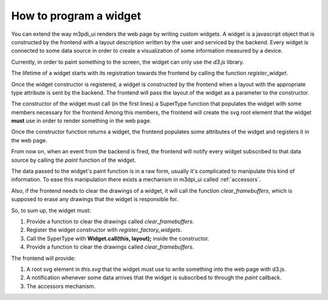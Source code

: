 .. _how_to_widget:

How to program a widget
=======================

You can extend the way m3pdi_ui renders the web page by writing custom widgets.
A widget is a javascript object that is constructed by the frontend with a
layout description written by the user and serviced by the backend. Every widget
is connected to some data source in order to create a visualization of some
information measured by a device.

Currently, in order to paint something to the screen, the widget can only use
the *d3.js* library.

The lifetime of a widget starts with its registration towards the frontend by
calling the function *register_widget*.

.. js:function:: register_widget(type, constructor)

   :param string type: string associated in the layout with the widget
   :param function constructor: function that returns a new widget of the given
                                type

Once the widget constructor is registered, a widget is constructed by the
frontend when a layout with the appropriate type attribute is sent by the
backend. The frontend will pass the layout of the widget as a parameter to the
constructor.

The constructor of the widget must call (in the first lines) a SuperType
function that populates the widget with some members necessary for the frontend
Among this members, the frontend will create the svg root element that the
widget **must** use in order to render something in the web page.

Once the constructor function returns a widget, the frontend
populates some attributes of the widget and registers it in the web page.

From now on, when an event from the backend is fired, the frontend will
notify every widget subscribed to that data source by calling the *paint*
function of the widget.

.. js:function:: paint(jdata)

   :param object jdata: JSON object with the raw data that the device is
                             sending to the frontend through the backend.

The data passed to the widget's paint function is in a raw form, usually it's
complicated to manipulate this kind of information. To ease this manipulation
there exists a mechanism in m3dpi_ui called :ref:`accessors`.

Also, if the frontend needs to clear the drawings of a widget, it will call the
function *clear_framebuffers*, which is supposed to erase any drawings that the
widget is responsible for.

.. js:function:: clear_framebuffers()

   This widget's method should clear all the drawings it's responsible for.

So, to sum up, the widget must:

#. Provide a function to clear the drawings called *clear_framebuffers*.

#. Register the widget constructor with *register_factory_widgets*.
#. Call the SyperType with **Widget.call(this, layout);** inside the
   constructor.
#. Provide a function to clear the drawings called *clear_framebuffers*.

The frontend will provide:

#. A root svg element in *this.svg* that the widget must use to write something
   into the web page with d3.js.
#. A notification whenever some data arrives that the widget is subscribed to
   through the *paint* callback.
#. The accessors mechanism.
